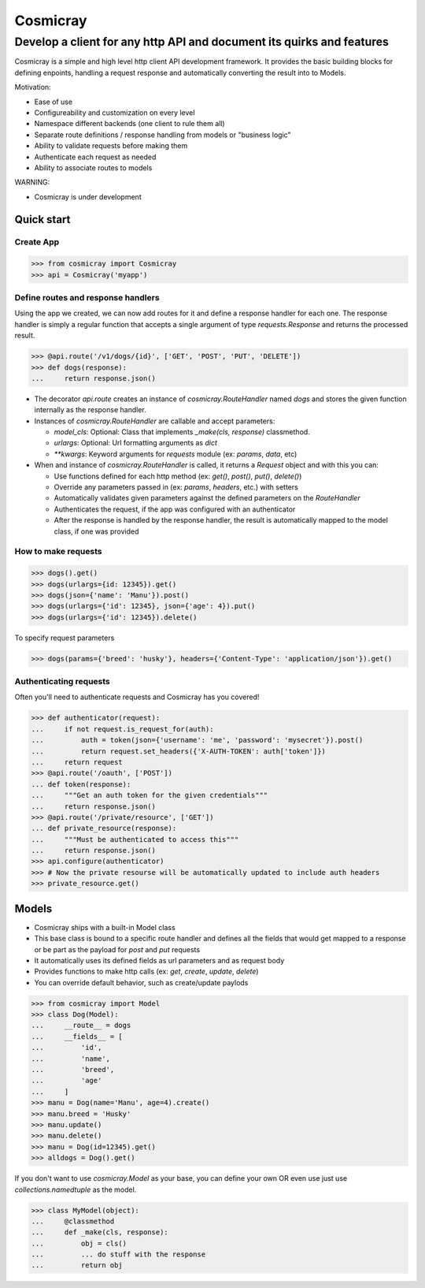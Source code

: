 Cosmicray
=========

------------------------------------------------------------------------
 Develop a client for any http API and document its quirks and features
------------------------------------------------------------------------

Cosmicray is a simple and high level http client API development framework. It provides the basic building blocks for
defining enpoints, handling a request response and automatically converting the result into to Models.

Motivation:

- Ease of use
- Configureability and customization on every level
- Namespace different backends (one client to rule them all)
- Separate route definitions / response handling from models or "business logic"
- Ability to validate requests before making them
- Authenticate each request as needed
- Ability to associate routes to models

WARNING:

- Cosmicray is under development

Quick start
-----------

Create App
~~~~~~~~~~

.. code:: python

    >>> from cosmicray import Cosmicray
    >>> api = Cosmicray('myapp')

Define routes and response handlers
~~~~~~~~~~~~~~~~~~~~~~~~~~~~~~~~~~~

Using the app we created, we can now add routes for it and define a response handler for each one. The response handler is simply a regular function that accepts a single argument of type `requests.Response` and returns the processed result.

.. code:: python

    >>> @api.route('/v1/dogs/{id}', ['GET', 'POST', 'PUT', 'DELETE'])
    >>> def dogs(response):
    ...     return response.json()

- The decorator `api.route` creates an instance of `cosmicray.RouteHandler` named `dogs`
  and stores the given function internally as the response handler.

- Instances of `cosmicray.RouteHandler` are callable and accept parameters:

  - `model_cls`: Optional: Class that implements `_make(cls, response)` classmethod.
  - `urlargs`: Optional: Url formatting arguments as `dict`
  - `**kwargs`: Keyword arguments for `requests` module (ex: `params`, `data`, etc)

- When and instance of `cosmicray.RouteHandler` is called, it returns a `Request` object and with this you can:

  - Use functions defined for each http method (ex: `get()`, `post()`, `put()`, `delete()`)
  - Override any parameters passed in (ex: `params`, `headers`, etc.) with setters
  - Automatically validates given parameters against the defined parameters on the `RouteHandler`
  - Authenticates the request, if the app was configured with an authenticator
  - After the response is handled by the response handler, the result is automatically mapped to the model class, if one was provided

How to make requests
~~~~~~~~~~~~~~~~~~~~

.. code:: python

   >>> dogs().get()
   >>> dogs(urlargs={id: 12345}).get()
   >>> dogs(json={'name': 'Manu'}).post()
   >>> dogs(urlargs={'id': 12345}, json={'age': 4}).put()
   >>> dogs(urlargs={'id': 12345}).delete()

To specify request parameters

.. code:: python

   >>> dogs(params={'breed': 'husky'}, headers={'Content-Type': 'application/json'}).get()

Authenticating requests
~~~~~~~~~~~~~~~~~~~~~~~

Often you'll need to authenticate requests and Cosmicray has you covered!

.. code:: python

    >>> def authenticator(request):
    ...     if not request.is_request_for(auth):
    ...         auth = token(json={'username': 'me', 'password': 'mysecret'}).post()
    ...         return request.set_headers({'X-AUTH-TOKEN': auth['token']})
    ...     return request
    >>> @api.route('/oauth', ['POST'])
    ... def token(response):
    ...     """Get an auth token for the given credentials"""
    ...     return response.json()
    >>> @api.route('/private/resource', ['GET'])
    ... def private_resource(response):
    ...     """Must be authenticated to access this"""
    ...     return response.json()
    >>> api.configure(authenticator)
    >>> # Now the private resourse will be automatically updated to include auth headers
    >>> private_resource.get()

Models
------

- Cosmicray ships with a built-in Model class
- This base class is bound to a specific route handler and defines all the fields that would get mapped to a response or be part as the payload for `post` and `put` requests
- It automatically uses its defined fields as url parameters and as request body
- Provides functions to make http calls (ex: `get`, `create`, `update`, `delete`)
- You can override default behavior, such as create/update paylods

.. code:: python

    >>> from cosmicray import Model
    >>> class Dog(Model):
    ...     __route__ = dogs
    ...     __fields__ = [
    ...         'id',
    ...         'name',
    ...         'breed',
    ...         'age'
    ...     ]
    >>> manu = Dog(name='Manu', age=4).create()
    >>> manu.breed = 'Husky'
    >>> manu.update()
    >>> manu.delete()
    >>> manu = Dog(id=12345).get()
    >>> alldogs = Dog().get()

If you don't want to use `cosmicray.Model` as your base, you can define your own OR
even use just use `collections.namedtuple` as the model.

.. code:: python

    >>> class MyModel(object):
    ...     @classmethod
    ...     def _make(cls, response):
    ...         obj = cls()
    ...         ... do stuff with the response
    ...         return obj
